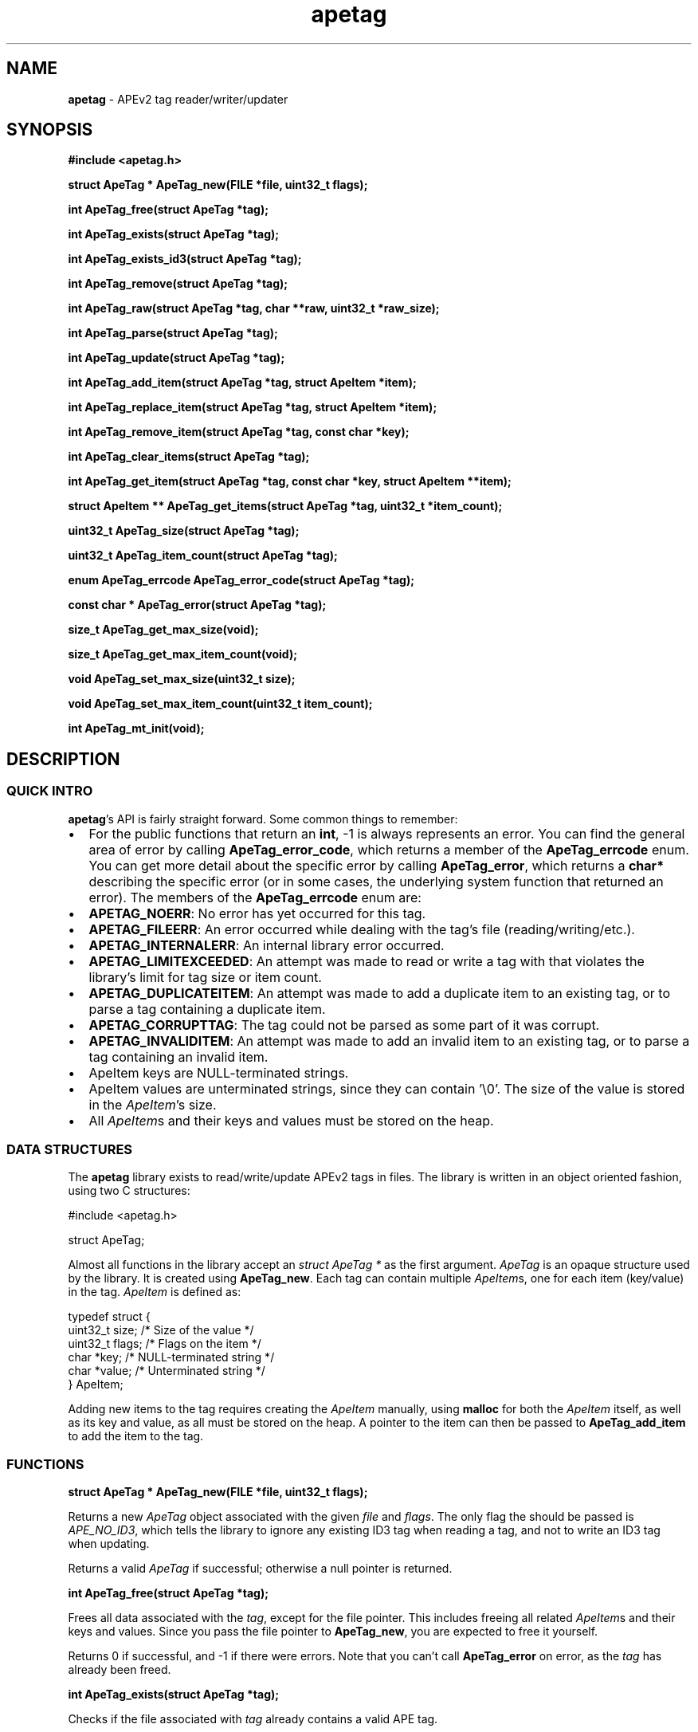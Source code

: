 .TH apetag 3 "2012-07-03"
.SH NAME
.B apetag
\- APEv2 tag reader/writer/updater
.SH SYNOPSIS
.B #include <apetag.h>
.P
.B struct ApeTag * ApeTag_new(FILE *file, uint32_t flags);
.P
.B int ApeTag_free(struct ApeTag *tag);
.P
.B int ApeTag_exists(struct ApeTag *tag);
.P
.B int ApeTag_exists_id3(struct ApeTag *tag);
.P
.B int ApeTag_remove(struct ApeTag *tag);
.P
.B int ApeTag_raw(struct ApeTag *tag, char **raw, uint32_t *raw_size);
.P
.B int ApeTag_parse(struct ApeTag *tag);
.P
.B int ApeTag_update(struct ApeTag *tag);
.P
.B int ApeTag_add_item(struct ApeTag *tag, struct ApeItem *item);
.P
.B int ApeTag_replace_item(struct ApeTag *tag, struct ApeItem *item);
.P
.B int ApeTag_remove_item(struct ApeTag *tag, const char *key);
.P
.B int ApeTag_clear_items(struct ApeTag *tag);
.P
.B int ApeTag_get_item(struct ApeTag *tag, const char *key, struct ApeItem **item);
.P
.B struct ApeItem ** ApeTag_get_items(struct ApeTag *tag, uint32_t *item_count);
.P
.B uint32_t ApeTag_size(struct ApeTag *tag);
.P
.B uint32_t ApeTag_item_count(struct ApeTag *tag);
.P
.B enum ApeTag_errcode ApeTag_error_code(struct ApeTag *tag);
.P
.B const char * ApeTag_error(struct ApeTag *tag);
.P
.B size_t ApeTag_get_max_size(void);
.P
.B size_t ApeTag_get_max_item_count(void);
.P
.B void ApeTag_set_max_size(uint32_t size);
.P
.B void ApeTag_set_max_item_count(uint32_t item_count);
.P
.B int ApeTag_mt_init(void);
.SH DESCRIPTION
.SS QUICK INTRO
.BR apetag 's
API is fairly straight forward.  Some common things to remember:
.IP \(bu 2
For the public functions that return an
.BR int ,
-1 is always represents an error.
You can find the general area of error by calling
.BR ApeTag_error_code ,
which returns a member of the
.B ApeTag_errcode
enum.
You can get more detail about the specific error by calling
.BR ApeTag_error ,
which returns a
.B char*
describing the specific error (or in some cases, the underlying system function
that returned an error).
The members of the
.B ApeTag_errcode
enum are:
.IP \(bu 4
.BR APETAG_NOERR :
No error has yet occurred for this tag.
.IP \(bu 4
.BR APETAG_FILEERR :
An error occurred while dealing with the tag's file (reading/writing/etc.).
.IP \(bu 4
.BR APETAG_INTERNALERR :
An internal library error occurred.
.IP \(bu 4
.BR APETAG_LIMITEXCEEDED :
An attempt was made to read or write a tag with that violates the library's
limit for tag size or item count.
.IP \(bu 4
.BR APETAG_DUPLICATEITEM :
An attempt was made to add a duplicate item to an existing tag, or to parse
a tag containing a duplicate item.
.IP \(bu 4
.BR APETAG_CORRUPTTAG :
The tag could not be parsed as some part of it was corrupt.
.IP \(bu 4
.BR APETAG_INVALIDITEM :
An attempt was made to add an invalid item to an existing tag, or to parse
a tag containing an invalid item.
.IP \(bu 2
ApeItem keys are NULL-terminated strings.
.IP \(bu 2
ApeItem values are unterminated strings, since they can contain '\\0'.
The size of the value is stored in the
.IR ApeItem 's
size.  
.IP \(bu 2
All
.IR ApeItem s
and their keys and values must be stored on the heap.
.SS DATA STRUCTURES
The
.B apetag
library exists to read/write/update APEv2 tags in files. 
The library is written in an object oriented fashion, 
using two C structures:
.P
#include <apetag.h>
.P
struct ApeTag;
.br
.P
Almost all functions in the library accept an 
.I struct ApeTag *
as the first argument.
.I ApeTag
is an opaque structure used by the library.
It is created using
.BR "ApeTag_new" .
Each tag can contain multiple
.IR ApeItem s,
one for each item (key/value) in the tag.
.I ApeItem
is defined as:
.P
typedef struct {
    uint32_t size;        /* Size of the value */
    uint32_t flags;       /* Flags on the item */
    char *key;            /* NULL-terminated string */
    char *value;          /* Unterminated string */
.br
} ApeItem;
.P
Adding new items to the tag requires creating the 
.I ApeItem
manually,
using 
.B malloc
for both the 
.I ApeItem
itself, as well as its key and value,
as all must be stored on the heap.  A pointer to the item can then be passed to 
.BR ApeTag_add_item 
to add the item to the tag.
.SS FUNCTIONS
.B struct ApeTag * ApeTag_new(FILE *file, uint32_t flags);
.P
Returns a new
.IR ApeTag
object associated with the given 
.I file
and
.IR flags .
The only flag the should be passed is
.IR APE_NO_ID3 ,
which tells the library to ignore any existing ID3 tag when reading
a tag, and not to write an ID3 tag when updating.
.P
Returns a valid 
.I ApeTag
if successful; otherwise a null pointer is returned.
.P
.B int ApeTag_free(struct ApeTag *tag);
.P
Frees all data associated with the
.IR tag ,
except for the file pointer.
This includes freeing all related 
.IR ApeItem s
and their keys and values.
Since you pass the file pointer to 
.BR ApeTag_new ,
you are expected to free it yourself.
.P
Returns 0 if successful, and -1 if there were errors.
Note that you can't call
.BR ApeTag_error
on error, as the
.I tag
has already been freed.
.P
.B int ApeTag_exists(struct ApeTag *tag);
.P
Checks if the file associated with 
.I tag
already contains a valid APE tag.
.P
Returns 1 if an APE tag exists, 0 if it does not, <0 on error.  
.P
.B int ApeTag_exists_id3(struct ApeTag *tag);
.P
Checks if the file associated with 
.I tag
already contains a valid ID3v1 tag.
.P
Returns 1 if an ID3v1 tag exists, 0 if it does not, <0 on error.  
.P
.B int ApeTag_remove(struct ApeTag *tag);
.P
Removes the APE tag from the file associated with 
.IR tag ,
if the file has one.
.P
This function parses the header and footer of the tag and will error instead
of removing a tag if the header or footer of the tag is corrupt.
.P
Returns 1 if the tag doesn't exist, 0 if it does exist and the tag was
removed successfully, <0 on error. 
.P
.B int ApeTag_raw(struct ApeTag *tag, char **raw, uint32_t *raw_size);
.P
Sets
.IR *raw
to the raw data for the entire tag (including ID3v1 data if an ID3v1 would
also be written), and sets
.IR raw_size
to the the length of the raw data.
.P
The caller is responsible for
freeing 
.IR *raw.
.P
Returns 0 on success, <0 on error.
.P
.B int ApeTag_parse(struct ApeTag *tag);
.P
Parses the tag to get the actual items.  This should be called before
.BR ApeTag_add_item
and
.BR ApeTag_update ,
unless you don't care about the existing items in the file (i.e. you are
just replacing the entire tag with new items).
.P
This is basically the same as calling
.BR ApeTag_add_item
manually with each item already in the tag.
.P
Returns 0 on success, <0 on error.
.P
.B int ApeTag_update(struct ApeTag *tag);
.P
Writes the new tag data (what
.BR ApeTag_raw
would return) to the
.IR FILE *
passed to
.BR ApeTag_new ,
replacing the current tag.
Note that
.BR ApeTag_parse
should be called before this method, unless you want to want to replace
the current tag (if one exists) with a completely new tag.
.P
Writes an ID3v1 tag as well as an APEv2 tag unless the 
.I APE_NO_ID3
flag is used or the file already has an APEv2
tag but doesn't have an ID3v1 tag.  
.P
Returns 0 on success, <0 on error.
.P
.B int ApeTag_add_item(struct ApeTag *tag, struct ApeItem *item);
.P
Adds a item to the tag.
The item cannot already exist in the tag, otherwise it will return
an error without changing the item.
The
.I item
itself, as well as 
.I item->key
and 
.IR item->value ,
must be created on the heap, as they are all freed when calling 
.BR ApeTag_free , 
.BR ApeTag_clear_items ,
or
.BR ApeTag_remove_item .
.P
Returns 0 on success, <0 on error.
.P
.B int ApeTag_replace_item(struct ApeTag *tag, struct ApeItem *item);
.P
If an item with the matching key does not already exist in the tag,
this is the same as
.BR ApeTag_add_item .
Otherwise, if the item already exists, remove the existing item
and replace it with the given item.
.P
Returns 0 on success if the item doesn't exist, 1 on success if it already
existed, <0 on error.
.P
.B int ApeTag_remove_item(struct ApeTag *tag, const char *key);
.P
Removes the item with a matching key from the tag.
.P
Returns 0 on success, 1 if the item did not exist in the tag, <0 on error.
.P
.B int ApeTag_clear_items(struct ApeTag *tag);
.P
Frees all items stored in the tag.
.P
Returns 0 on success, -1 on error.
.P
.B int ApeTag_get_item(struct ApeTag *tag, const char *key, struct ApeItem **item);
.P
Sets
.BR *item
to point to the item matching
.BR key ,
if such an item exists in the tag.
.P
Returns 0 on success, 1 if the item did not exist in the tag, <0 on error.
.P
.B struct ApeItem ** ApeTag_get_items(struct ApeTag *tag, uint32_t *item_count);
.P
Returns a array of 
.BR ApeItem* s
for all items in the tag.
The array returned is unsorted and items returned are not necessarily returned
in the order they are stored in the file.
If
.BR item_count
is not NULL, it is set to the number of items in the array.
The returned array is always terminated by NULL, and always contains at least
1 item (which is NULL if the tag has no items).
.P
It is the caller's responsibility to free the returned array.
.P
Returns 0 on success, <0 on error.
.P
.B uint32_t ApeTag_size(struct ApeTag *tag);
.P
Returns the current size of the tag in the file, if a tag exists.
.BR ApeTag_exists
should be called before calling this method.
Note this does not reflect the size of the tag that will be written to file
if you've modified the tag's items.
This also does not include the size of the any ID3v1 tag.
.P
.B uint32_t ApeTag_item_count(struct ApeTag *tag);
.P
Returns the current number of items in the tag.
.BR ApeTag_exists
should be called before calling this method unless you are going to be
replacing the tag completely.
This reflects the count after items have been added or removed using
.BR ApeTag_add_item
and
.BR ApeTag_remove_item .
.P
.B uint32_t ApeTag_file_item_count(struct ApeTag *tag);
.P
Returns the current number of items in the tag in the file.
.BR ApeTag_exists
should be called before calling this method.
This does not reflect changes made by adding or removing items.
.P
.B enum ApeTag_errcode ApeTag_error_code(struct ApeTag *tag);
.P
Returns a member of ApeTag_errcode indicating the general area of the
cause of the last error.
More detail about the error can be found in the error message returned by
.BR ApeTag_error .
.P
.B const char * ApeTag_error(struct ApeTag *tag);
.P
Returns a pointer to the last error message.
This pointer should not be freed by the user.
.P
.B size_t ApeTag_get_max_size(void);
.P
Get the maximum tag size that this library will handle.
Tags larger than this will not be read or written.
Defaults to a very strict 8192 bytes, as recommended by
the APE specification.
.P
.B size_t ApeTag_get_max_item_count(void);
.P
Get the maximum number of items allowed in a tag.
Tags with more items than this will not be read or written.
Defaults to 64.
.P
.B void ApeTag_set_max_size(uint32_t size);
.P
Override the maximum tag size that this library will handle.
.P
.B void ApeTag_set_max_item_count(uint32_t item_count);
.P
Override the maximum number of items allowed in a tag.
.P
.B int ApeTag_mt_init(void);
.P
Should only be necessary in multi-threaded code.
If libapetag is used in multi-threaded code, should be called before
threads are created to initialize some global state.
If this function is called before creating threads, then libapetag
is thread-safe assuming you do not have multiple threads operating
on the same ApeTag or ApeItem struct concurrently.
.P
Returns 0 on success, <0 on error.
.SH AUTHOR
.B apetag
is written by Jeremy Evans.  You can contact the author at
code@jeremyevans.net, and suggestions or bug reports are welcome.
.SH SEE ALSO
apeinfo(1), malloc(3), ferror(3)
